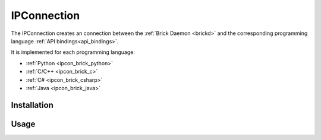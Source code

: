 .. _ipconnection:

IPConnection
============

The IPConnection creates an connection between the
:ref:`Brick Daemon <brickd>` and the corresponding programming language 
:ref:`API bindings<api_bindings>`. 

It is implemented for each programming language:

* :ref:`Python <ipcon_brick_python>`
* :ref:`C/C++ <ipcon_brick_c>`
* :ref:`C# <ipcon_brick_csharp>`
* :ref:`Java <ipcon_brick_java>`

Installation
------------


Usage
-----




